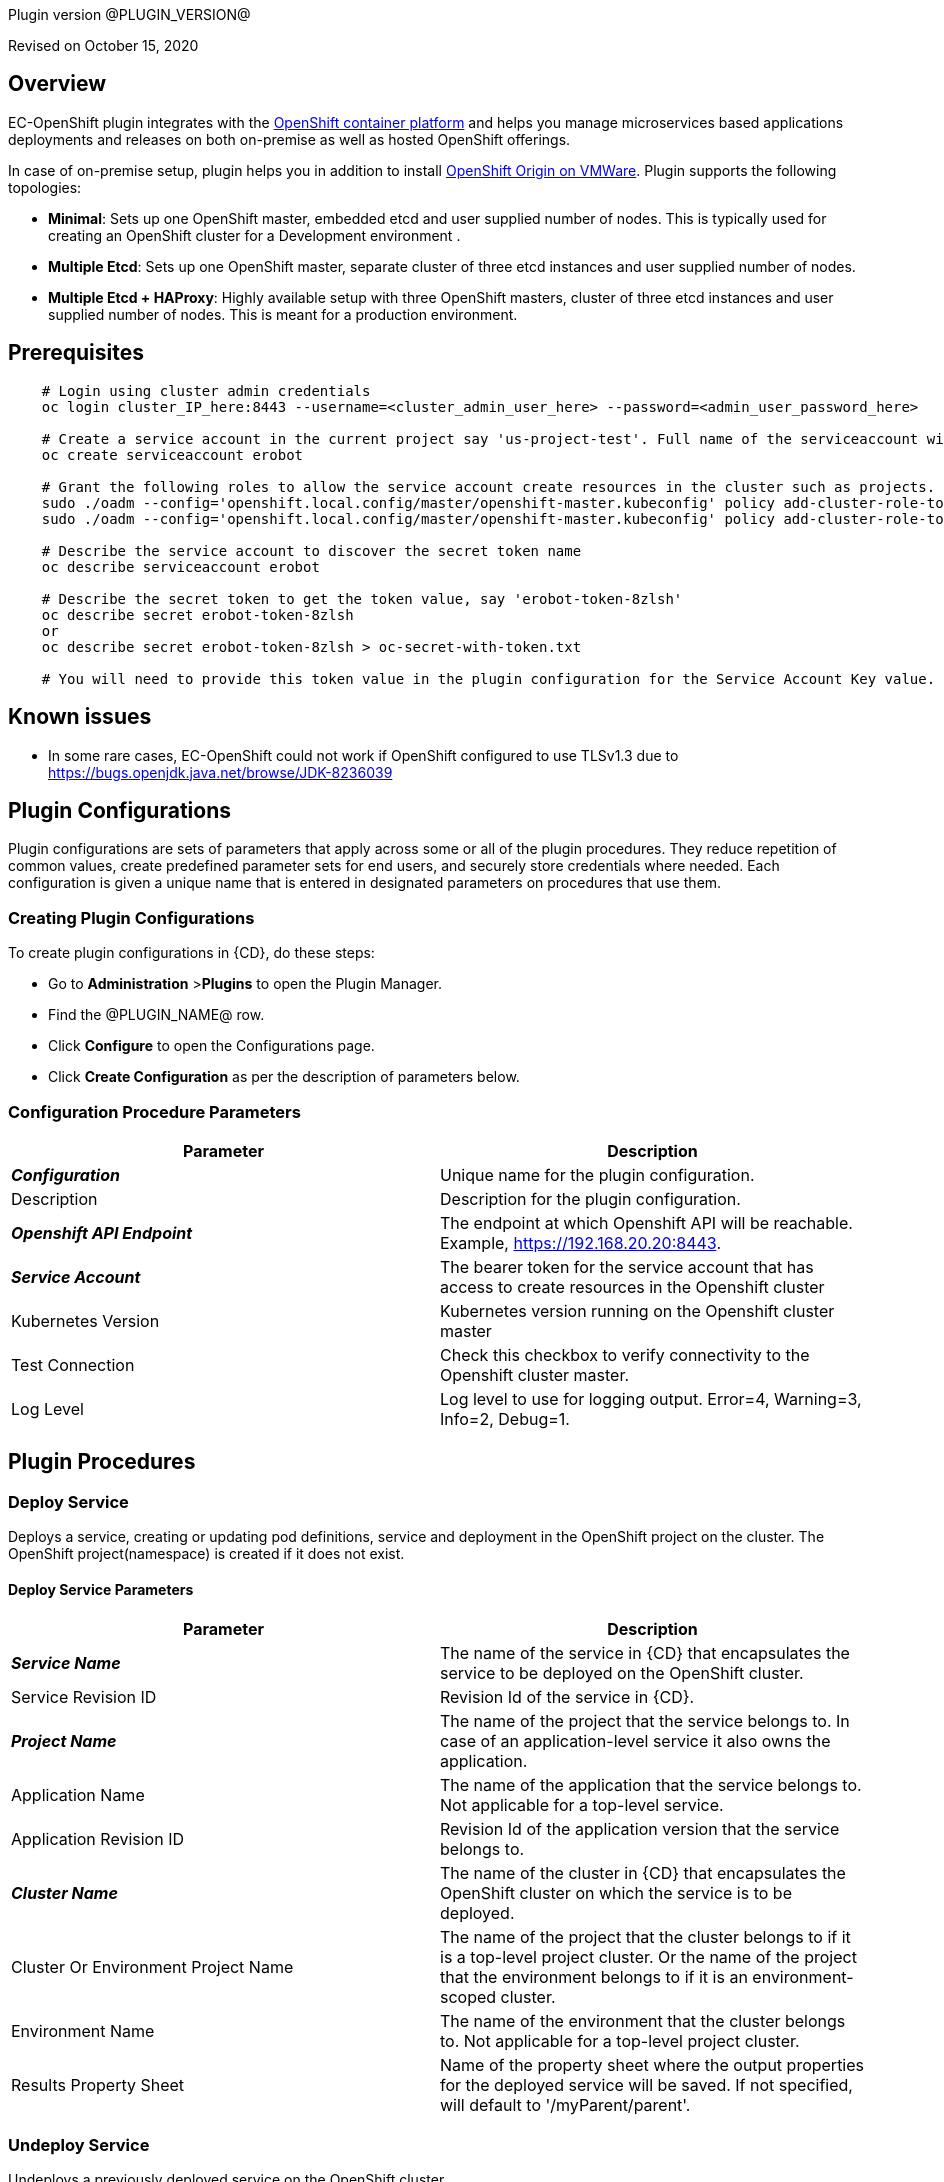 Plugin version @PLUGIN_VERSION@

Revised on October 15, 2020





== Overview

EC-OpenShift plugin integrates with the https://www.openshift.com/[OpenShift container platform] and helps you manage microservices based applications deployments and releases on both on-premise as well as hosted OpenShift offerings.

In case of on-premise setup, plugin helps you in addition to install https://www.openshift.org/[OpenShift Origin on VMWare]. Plugin supports the following topologies:

* *Minimal*: Sets up one OpenShift master, embedded etcd and user supplied number of nodes. This is typically used for creating an OpenShift cluster for a Development environment .
* *Multiple Etcd*: Sets up one OpenShift master, separate cluster of three etcd instances and user supplied number of nodes.
* *Multiple Etcd + HAProxy*: Highly available setup with three OpenShift masters, cluster of three etcd instances and user supplied number of nodes. This is meant for a production
environment.








== Prerequisites
----
    # Login using cluster admin credentials
    oc login cluster_IP_here:8443 --username=<cluster_admin_user_here> --password=<admin_user_password_here>

    # Create a service account in the current project say 'us-project-test'. Full name of the serviceaccount will be system:serviceaccount:us-project-test:erobot
    oc create serviceaccount erobot

    # Grant the following roles to allow the service account create resources in the cluster such as projects.
    sudo ./oadm --config='openshift.local.config/master/openshift-master.kubeconfig' policy add-cluster-role-to-user edit system:serviceaccount:us-project-test:erobot
    sudo ./oadm --config='openshift.local.config/master/openshift-master.kubeconfig' policy add-cluster-role-to-user cluster-reader system:serviceaccount:us-project-test:erobot

    # Describe the service account to discover the secret token name
    oc describe serviceaccount erobot

    # Describe the secret token to get the token value, say 'erobot-token-8zlsh'
    oc describe secret erobot-token-8zlsh
    or
    oc describe secret erobot-token-8zlsh > oc-secret-with-token.txt

    # You will need to provide this token value in the plugin configuration for the Service Account Key value.
----


== Known issues

* In some rare cases, EC-OpenShift could not work if OpenShift configured to use TLSv1.3 due to https://bugs.openjdk.java.net/browse/JDK-8236039

== Plugin Configurations
Plugin configurations are sets of parameters that apply
across some or all of the plugin procedures. They
reduce repetition of common values, create
predefined parameter sets for end users, and
securely store credentials where needed. Each configuration
is given a unique name that is entered in designated
parameters on procedures that use them.


=== Creating Plugin Configurations
To create plugin configurations in {CD}, do these steps:

* Go to **Administration** &gt;**Plugins** to open the Plugin Manager.
* Find the @PLUGIN_NAME@ row.
* Click *Configure* to open the
     Configurations page.
* Click *Create Configuration* as per the description of parameters below.



=== Configuration Procedure Parameters
[cols=",",options="header",]
|===
|Parameter |Description

|__**Configuration**__ | Unique name for the plugin configuration.


|Description | Description for the plugin configuration.


|__**Openshift API Endpoint**__ | The endpoint at which Openshift API will be reachable. Example, https://192.168.20.20:8443.


|__**Service Account**__ | The bearer token for the service account that has access to create resources in the Openshift cluster


|Kubernetes Version | Kubernetes version running on the Openshift cluster master


|Test Connection | Check this checkbox to verify connectivity to the Openshift cluster master.


|Log Level | Log level to use for logging output. Error=4, Warning=3, Info=2, Debug=1.


|===





[[procedures]]
== Plugin Procedures



[[DeployService]]
=== Deploy Service


Deploys a service, creating or updating pod definitions, service and deployment in the OpenShift project on the cluster. The OpenShift project(namespace) is created if it does not exist.



==== Deploy Service Parameters
[cols=",",options="header",]
|===
| Parameter | Description

| __**Service Name**__ | The name of the service in {CD} that encapsulates the service to be deployed on the OpenShift cluster.


| Service Revision ID | Revision Id of the service in {CD}.


| __**Project Name**__ | The name of the project that the service belongs to. In case of an application-level service it also owns the application.


| Application Name | The name of the application that the service belongs to. Not applicable for a top-level service.


| Application Revision ID | Revision Id of the application version that the service belongs to.


| __**Cluster Name**__ | The name of the cluster in {CD} that encapsulates the OpenShift cluster on which the service is to be deployed.


| Cluster Or Environment Project Name | The name of the project that the cluster belongs to if it is a top-level project cluster. Or the name of the project that the environment belongs to if it is an environment-scoped cluster.


| Environment Name | The name of the environment that the cluster belongs to. Not applicable for a top-level project cluster.


| Results Property Sheet | Name of the property sheet where the output properties for the deployed service will be saved. If not specified, will default to '/myParent/parent'.


|===






[[UndeployService]]
=== Undeploy Service


Undeploys a previously deployed service on the OpenShift cluster



==== Undeploy Service Parameters
[cols=",",options="header",]
|===
| Parameter | Description

| __**Service Name**__ | The name of the service in {CD} that encapsulates the service that was previously deployed on the OpenShift cluster.


| Service Revision ID | Revision Id of the service in {CD}.


| __**Project Name**__ | The name of the project that the service belongs to. In case of an application-level service it also owns the application.


| Application Name | The name of the application that the service belongs to. Not applicable for a top-level service.


| Application Revision ID | Revision Id of the application version that the service belongs to.


| __**Environment Name**__ | The name of the environment that the cluster belongs to.


| Environment Project Name | The name of the project that the environment belongs to. If not specified, the environment is assumed to be in the same project as the service.


| Cluster Name | The name of the cluster in the environment on which the service was previously deployed. If not specified, the application tier mapping will be used to find the cluster name.


|===






[[Discover]]
=== Discover


Automatically create microservice models in {CD} for the services and the pods discovered within a project on a OpenShift cluster.


 .  *Select your method of discovery from a OpenShift Cluster*   There are two options for connecting to OpenShift for discovery
            

 **  *Existing {CD} Environment and Cluster*   Use the Cluster configuration details in an existing {CD} environment to connect to OpenShift. Enter details for the existing environment and cluster in the following parameters:
                    

 *** Environment Project Name: The project containing the existing environment

 *** Environment Name:  the name of an existing environment that contains the OpenShift backend cluster to be discovered

 *** Cluster Name: The name of the {CD} cluster in the environment above that represents the OpenShift cluster

 **  *OpenShift Connection Details*   Enter OpenShift endpoint and Account details to directly connect to the endpoint and discover the clusters and pods.  Enter the endpoint and account details in the following parameters:
                    

 *** OpenShift Endpoint: The endpoint where the OpenShift endpoint will be reachable

 *** Service Account API Token

 *** _If selecting this connection option, you can optionally enter a new values for Environment Name and Cluster Name parameters, to create a new environment and cluster in {CD} based on the discovered services and pods._
 *  *Determine how the discovered microservices will be created in {CD}* 
 **  *Create the microservices individually at the top-level within the project.*  All discovered microservices will be created at the top-level.  Enter the following parameters:
                    

 *** Project Name: Enter the name of the project where the microservices will be created

 **  *Create the Microservices within an application in {CD}.*  All discovered microservices will be created as services within a new application. Enter the following parameters:
                    

 *** Project Name: Enter the name of the project where the new application will be created

 *** Create Microservices within and Application:  Select the checkbox

 *** Application Name:  The name of a new application which will be created in {CD} containing the discovered services



Procedure looks for services and deployments on OpenShift
cluster and transfers data into {CD}. Services found
in cluster will be mapped to Services objects in {CD},
then associated deployments will be found and containers
definitions retrieved from there.

If the object with the provided name already exists in the {CD}, this object will be skipped and a warning message will be emitted to logs.


==== Discover Parameters
[cols=",",options="header",]
|===
| Parameter | Description

| __**Environment Project Name**__ | The project containing the existing environment, or where the new environment will be created.


| __**Environment Name**__ | Provide the name of an existing environment that contains the OpenShift-backend cluster to be discovered. If the environment does not already exist, provide the OpenShift connection details below for discovery, and a new environment will be created.


| __**Cluster Name**__ | In an existing environment, provide the name of the {CD} cluster representing the OpenShift cluster whose deployed services are to be discovered. If the environment does not already exist, provide the name of the cluster to be created in the new environment.


| OpenShift API Endpoint | The endpoint at which the OpenShift API will be reachable. Must be an IP address or a resolvable DNS name. This field is required and used only if you are not providing an existing environment above for discovery.


| Service Account API Token | Service account bearer token for a service account which has permissions to create resources in the OpenShift cluster. This field is required and used only if you are not providing an existing environment above for discovery.


| __**OpenShift project**__ | The name of the OpenShift project within which the deployed services should be discovered. Default to 'default' namespace.


| __**Project Name**__ | The name of project in which the discovered microservices will be created.


| Create Microservices within an Application | (Optional) Select to create all discovered services in the OpenShift project within one application in {CD}. If selected, then the application name must be provided. If unselected, microservices will be created at the top-level in the project.


| Application Name | The name of the new application that will contain the microservices. Required only if 'Create Microservices within an Application' is selected.


|===






[[ImportMicroservices]]
=== Import Microservices



        Create microservices in {CD} by importing an OpenShift template (YAML file) containing services and deployment configurations.
        

 .  *Copy and enter the content of your template (YAML file)* 
 .  *Determine how the new microservices will be created in {CD}* 
 **  *Create the microservices individually at the top-level within the project.*  All microservices will be created at the top-level. Enter the following parameters:
                    

 *** Project Name: Enter the name of the project where the microservices will be created

 **  *Create the Microservices within an application in {CD}.*  All microservices will be created as services within a new application. Enter the following parameters:
                    

 *** Project Name: Enter the name of the project where the new application will be created

 *** Create Microservices within and Application: Select the checkbox

 *** Application Name:  The name of a new application which will be created in {CD} containing the new services.

 *  *Optionally map the services to an existing Environment Cluster*  Select an existing Environment that contains a cluster with OpenShift configuration details where the new microservices can be deployed. Enter the following parameters:
                

 ** Environment Project Name: The project containing the {CD} environment where the services will be deployed.

 ** Environment Name: The name of the existing environment that contains a cluster where the newly created microservice(s) will be deployed.

 ** Cluster Name: The name of an existing EC-OpenShift backed cluster in the environment above where the newly created microservice(s) will be deployed.




==== Import Microservices Parameters
[cols=",",options="header",]
|===
| Parameter | Description

| __**OpenShift Template Content (YAML File)**__ | Content of an OpenShift template (YAML file) containing related services and deployments definitions.


| Template Parameter Values | Template parameter values to use. Format "paramName1=value1, paramName2=value2"


| __**Project Name**__ | The name of the {CD} project in which the application or microservices will be created.


| Create Microservices within an Application | (Optional) Select to create all services defined in the template file within one application in {CD}. If selected, then the application name must be provided. If not selected, microservices will be created at the top-level in the project.


| Application Name | (Optional) The name of the new application that will contain the microservices. Required only if 'Create Microservices within an Application' is selected.


| Environment Project Name | (Optional) The project containing the Environment where the services will be deployed.


| Environment Name | (Optional) The name of an existing environment that contains a cluster where the newly created microservice(s) will be deployed.


| Cluster Name | (Optional) The name of the existing {CD} cluster representing a OpenShift cluster in the environment above where the newly created microservice(s) will be deployed.


|===






[[ProvisionClusteronESX]]
=== Provision Cluster on ESX


Provisions a OpenShift cluster. Pods, services, and replication controllers all run on top of a cluster.


The procedure checks if the OpenShift cluster exists and is reachable with provided details. If not, then
provisions a new one.

The procedure uses ESX plugin's import procedure to setup underlying VMs.For system requirements, see

https://docs.openshift.com/enterprise/3.0/install_config/install/prerequisites.html#install-config-install-prerequisites[here]

For networking requirements, see https://docs.openshift.org/latest/install_config/install/prerequisites.html#prereq-network-access[here]

Once VMs are available, the procedure uses https://github.com/openshift/openshift-ansible[ansible scripts] provided by OpenShift to setup an OpenShift cluster.

* Ansible (v2.2.0.0) must be installed on {CD} agent machines and *'ansible-playbook'* command should be included in PATH.
* *'htpasswd'* must be installed and included in PATH on {CD} agent machine.
* {CD} agent machine should have passwordless SSH access to imported VMs.
* The plugin passes the hostname to OVF template using OVF property " prop:hostname=some_hostname" while importing using OVF tool.
* The OVF template must have a mechanism (https://github.com/vmware/open-vm-tools[open-vm-tools] is one such example) to read this OVF property and set its hostname accordingly.
* It should also add "127.0.0.1 some_hostname some_hostname.domain_name" entry to /etc/hosts file.
* https://buildlogs.centos.org/centos/7/paas/x86_64/openshift-origin/origin-docker-excluder-1.4.0-2.el7.noarch.rpm[origin-docker-excluder] and https://buildlogs.centos.org/centos/7/paas/x86_64/openshift-origin/origin-excluder-1.4.0-2.el7.noarch.rpm[origin-excluder] RPMs must be already installed on OVF template.


==== Provision Cluster on ESX Parameters
[cols=",",options="header",]
|===
| Parameter | Description

| __**ESX plugin configuration**__ | ESX plugin configuration name. ESX plugin is used create underlying VM hosts for OpenShift cluster setup by importing OVF templates.


| __**ESX Datastore**__ | Name of the datastore to be used.


| __**ESX Host**__ | Name of the host where virtual machines will be imported.


| __**Path to OVF Tool**__ | Install location of the ovftool binary.


| __**Path to OVF package**__ | Absoulte path to the directory where OVF packages are stored.


| __**OpenShift Project**__ | The name of the OpenShift project to which the services and deployments will be deployed. If the project does not exist, it will be created during service deployment. The project name must match the regex [a-z0-9]([-a-z0-9]*[a-z0-9])? (e.g. 'my-name' or '123-abc').


| __**OpenShift Service Account**__ | The name of service account to create after OpenShift cluster is setup.Service account name must match the regex [a-z0-9]([-a-z0-9]*[a-z0-9])?(\.[a-z0-9]([-a-z0-9]*[a-z0-9])?)* (e.g. 'example.com')


| __**OpenShift VM name prefix**__ | Prefix to be prepended to VM names and their hostnames to uniquely distinguish them from other OpenShift setups. 


| __**OpenShift Plugin configuration Name**__ | Name OpenShift plugin configaration to create after OpenShift cluster is setup.


| OpenShift Master Node Memory (in MBs) |  Memory in MB for master VM(s).


| OpenShift Master Node CPUs | Number of CPUs for master VM(s).


| OpenShift Worker Node Memory (in MBs) | Memory in MB for node VMs.


| OpenShift Worker Node CPUs | Number of CPUs for node VMs.


| __**Topology**__ | Indicates which OpenShift topology to deploy


| __**Number of worker nodes**__ | Number of nodes to add to the OpenShift cluster.


| __**Domain Name**__ | Domain name to use for imported OpenShift VMs.(e.g. xyz.yourcompany.com)


| __**User login to use**__ | The user to be used by ansible to login into VMs. The user should have preconfigured passwordless SSH access to the imported VMs.


|===






[[CheckCluster]]
=== Check Cluster


Checks that the configured OpenShift cluster is accessible using the given service account bearer token.


The procedure checks if the OpenShift cluster exists and is reachable using the cluster details provided in the plugin configuration.


==== Check Cluster Parameters
[cols=",",options="header",]
|===
| Parameter | Description

| __**Configuration**__ | The name of an existing configuration which holds all the connection information for OpenShift cluster.


| __**OpenShift Project**__ | The name of the OpenShift project to which the services and deployments should be deployed. If the project does not exist, it will be created during service deployment.


|===


















[[rns]]
== Release notes

=== EC-OpenShift 1.6.4

- Documentation has been updated.

=== EC-OpenShift 1.6.3

- The documentation has been migrated to the main documentation site.


=== EC-OpenShift 1.6.2

- Third-party libraries were updated to address security issues.


=== EC-OpenShift 1.6.1

- Renaming from "CloudBees Flow" to "{CD}".


=== EC-OpenShift 1.6.0

- Provisioning of Binary Dependencies (for example Grape jars) in the agent resource, required by this plugin, is now delivered through a newly introduced mechanism called Plugin Dependency Management. Binary dependencies will now be seamlessly delivered to the agent resource from the Flow Server, any time a new version of a plugin is invoked the first time. Flow Repository set up is no longer required for this plugin.


=== EC-OpenShift 1.5.4

- Renaming from "Electric Cloud" to "CloudBees"


=== EC-OpenShift 1.5.3

- Configurations can be created by users with "@" sign in a name.


=== EC-OpenShift 1.5.2

- Fixed plugin documentation.


=== EC-OpenShift 1.5.1

- Updated the plugin icon.


=== EC-OpenShift 1.5.0

- Improved plugin promotion time.


=== EC-OpenShift 1.4.1

- Fixed 'Import Microservices' procedure by the following:
 * fixed handling of default values for template parameters;
 * fixed parsing of image URL for cases of non default registry and repository namespace which contains dots;
 * fixed parsing of service port name which may be used by route as target port reference;
 * procedure now can succeed without optional parameters related to environment mapping provided.


- Fixed 'Deploy Service' procedure by the following - deploy of route can now succeed without hostname provided.

- Added 'Test Connection' step for 'EditConfiguration' procedure.


=== EC-OpenShift 1.4.0

- Configured the plugin to allow the ElectricFlow UI to create configs inline of procedure form.

- Added new procedures: Discovery, Import Microservices.


=== EC-OpenShift 1.3.2

- Fixed non-ascii characters in help file.

- Added support for retrieving and creating the plugin configurations through the "Configurations" option on the application process step and the pipeline stage task editors.

- Configured the 'setup' procedure step that retrieves groovy dependency jars to run all subsequent procedure steps on the same resource.


=== EC-OpenShift 1.3.1

- __Requires EC-Kubernetes plugin version 1.0.5 or higher to be installed.__

- Removed unused parameter __additionalAttributes__ from container mapping configuration.

- When deploying a microservice through ElectricFlow on an OpenShift cluster, the plugin will now monitor the deployment progress in the cluster and cause the step to fail in case the deployment does not complete within the deployment timeout configured as part of the service mapping. The default timeout value is 120 seconds.

- When deploying a microservice through ElectricFlow on an OpenShift cluster, the service name to use in OpenShift can now be overridden through the service mapping.

- When deploying a microservice through ElectricFlow on an OpenShift cluster, the deployment name to use in the cluster can now be overridden through the service mapping. See section **Blue/Green Deployments** in the EC-Kubernetes plugin help for details on how this ability can be used to implement a blue/green deployment strategy.

- Added support for canary deployments. See section **Canary Deployments** in the EC-Kubernetes plugin help for details.


=== EC-OpenShift 1.3.0

- Renamed __Provision Cluster__ procedure to a more specific __Provision Cluster on ESX__. The parameters in the renamed procedure remain the same.

- Updated the 'provisionCluster' operation used during service deployment to use the 'Check Cluster' procedure that checks that the OpenShift cluster exists and is available for service deployments.

- Added procedure __Undeploy Service__ to undeploy a previously deployed service.

- Added 'kubernetesVersion' parameter in the plugin configuration to allow the user to identify the Kubernetes version running on the Openshift cluster master. The parameter will default to '1.6' if no value is specified.


